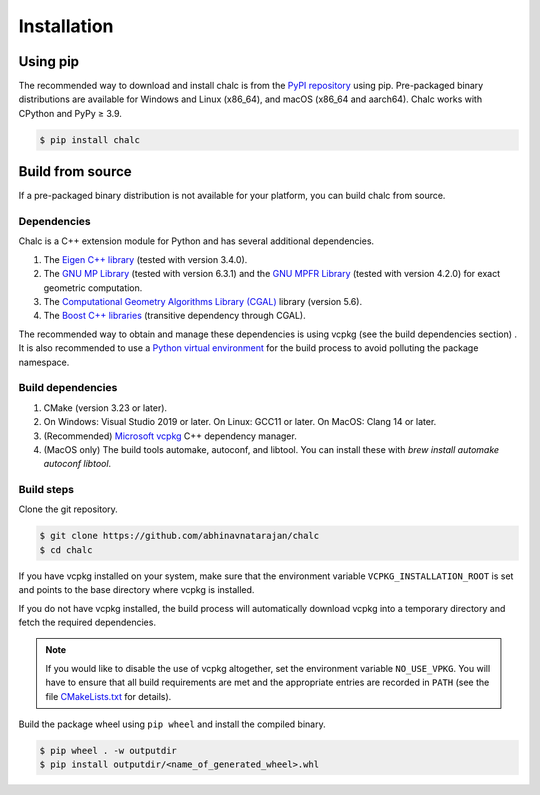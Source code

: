 Installation
============

Using pip
---------
The recommended way to download and install chalc is from the `PyPI repository <https://pypi.org/project/chalc/>`_ using pip. Pre-packaged binary distributions are available for Windows and Linux (x86_64), and macOS (x86_64 and aarch64). Chalc works with CPython and PyPy ≥ 3.9.

.. code-block:: console

   $ pip install chalc

Build from source
-----------------
If a pre-packaged binary distribution is not available for your platform, you can build chalc from source.

Dependencies
^^^^^^^^^^^^
Chalc is a C++ extension module for Python and has several additional dependencies.

1. The `Eigen C++ library <https://eigen.tuxfamily.org/index.php?title=Main_Page>`_ (tested with version 3.4.0).
2. The `GNU MP Library <https://gmplib.org/>`_ (tested with version 6.3.1) and the `GNU MPFR Library <https://www.mpfr.org/>`_ (tested with version 4.2.0) for exact geometric computation.
3. The `Computational Geometry Algorithms Library (CGAL) <https://www.cgal.org/>`_ library (version 5.6).
4. The `Boost C++ libraries <https://www.boost.org/>`_ (transitive dependency through CGAL).

The recommended way to obtain and manage these dependencies is using vcpkg (see the build dependencies section) . It is also recommended to use a `Python virtual environment <https://docs.python.org/3/tutorial/venv.html>`_ for the build process to avoid polluting the package namespace.

Build dependencies
^^^^^^^^^^^^^^^^^^
1. CMake (version 3.23 or later).
2. On Windows: Visual Studio 2019 or later.
   On Linux: GCC11 or later.
   On MacOS: Clang 14 or later.
3. (Recommended) `Microsoft vcpkg <https://vcpkg.io/>`_ C++ dependency manager.
4. (MacOS only) The build tools automake, autoconf, and libtool. You can install these with `brew install automake autoconf libtool`.

Build steps
^^^^^^^^^^^

Clone the git repository.

.. code-block:: console

   $ git clone https://github.com/abhinavnatarajan/chalc
   $ cd chalc

If you have vcpkg installed on your system, make sure that the environment variable ``VCPKG_INSTALLATION_ROOT`` is set and points to the base directory where vcpkg is installed.

.. tab-set::

   .. tab-item:: Bash
      :sync: bash

      .. code-block:: bash

         $ export VCPKG_INSTALLATION_ROOT=/path/to/vcpkg/dir

   .. tab-item:: Powershell
      :sync: powershell

      .. code-block:: powershell

         > $Env:VCPKG_INSTALLATION_ROOT = 'C:\path\to\vcpkg\dir'

If you do not have vcpkg installed, the build process will automatically download vcpkg into a temporary directory and fetch the required dependencies.

.. note::
   If you would like to disable the use of vcpkg altogether, set the environment variable ``NO_USE_VPKG``. You will have to ensure that all build requirements are met and the appropriate entries are recorded in ``PATH`` (see the file `CMakeLists.txt <https://github.com/abhinavnatarajan/Chalc/blob/master/CMakeLists.txt>`_ for details).

   .. tab-set::

      .. tab-item:: Bash
         :sync: bash

         .. code-block:: bash

            $ export NO_USE_VPKG

      .. tab-item:: Powershell
         :sync: powershell

         .. code-block:: powershell

            > $Env:NO_USE_VPKG = $null

Build the package wheel using ``pip wheel`` and install the compiled binary.

.. code-block:: console

   $ pip wheel . -w outputdir
   $ pip install outputdir/<name_of_generated_wheel>.whl
